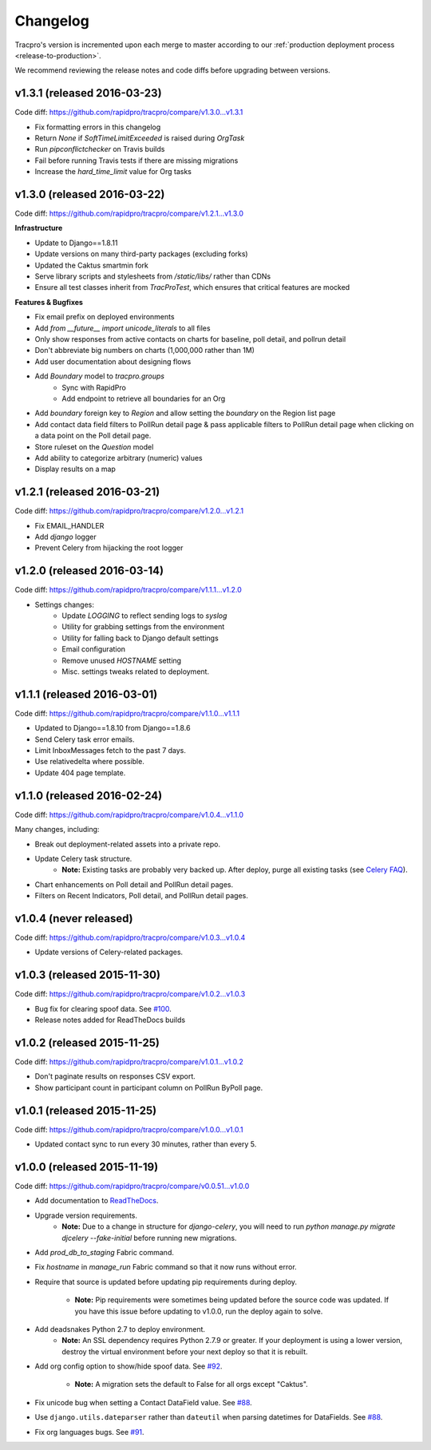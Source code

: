 Changelog
=========

Tracpro's version is incremented upon each merge to master according to our
:ref:`production deployment process <release-to-production>`.

We recommend reviewing the release notes and code diffs before upgrading
between versions.

v1.3.1 (released 2016-03-23)
----------------------------

Code diff: https://github.com/rapidpro/tracpro/compare/v1.3.0...v1.3.1

* Fix formatting errors in this changelog
* Return `None` if `SoftTimeLimitExceeded` is raised during `OrgTask`
* Run `pipconflictchecker` on Travis builds
* Fail before running Travis tests if there are missing migrations
* Increase the `hard_time_limit` value for Org tasks

v1.3.0 (released 2016-03-22)
----------------------------

Code diff: https://github.com/rapidpro/tracpro/compare/v1.2.1...v1.3.0

**Infrastructure**

* Update to Django==1.8.11
* Update versions on many third-party packages (excluding forks)
* Updated the Caktus smartmin fork
* Serve library scripts and stylesheets from `/static/libs/` rather than CDNs
* Ensure all test classes inherit from `TracProTest`, which ensures that critical features are mocked

**Features & Bugfixes**

* Fix email prefix on deployed environments
* Add `from __future__ import unicode_literals` to all files
* Only show responses from active contacts on charts for baseline, poll detail, and pollrun detail
* Don't abbreviate big numbers on charts (1,000,000 rather than 1M)
* Add user documentation about designing flows
* Add `Boundary` model to `tracpro.groups`
    * Sync with RapidPro
    * Add endpoint to retrieve all boundaries for an Org
* Add `boundary` foreign key to `Region` and allow setting the `boundary` on the Region list page
* Add contact data field filters to PollRun detail page & pass applicable filters to PollRun detail page when clicking on a data point on the Poll detail page.
* Store ruleset on the `Question` model
* Add ability to categorize arbitrary (numeric) values
* Display results on a map

v1.2.1 (released 2016-03-21)
----------------------------

Code diff: https://github.com/rapidpro/tracpro/compare/v1.2.0...v1.2.1

* Fix EMAIL_HANDLER
* Add `django` logger
* Prevent Celery from hijacking the root logger

v1.2.0 (released 2016-03-14)
----------------------------

Code diff: https://github.com/rapidpro/tracpro/compare/v1.1.1...v1.2.0

* Settings changes:
    - Update `LOGGING` to reflect sending logs to `syslog`
    - Utility for grabbing settings from the environment
    - Utility for falling back to Django default settings
    - Email configuration
    - Remove unused `HOSTNAME` setting
    - Misc. settings tweaks related to deployment.

v1.1.1 (released 2016-03-01)
----------------------------

Code diff: https://github.com/rapidpro/tracpro/compare/v1.1.0...v1.1.1

* Updated to Django==1.8.10 from Django==1.8.6
* Send Celery task error emails.
* Limit InboxMessages fetch to the past 7 days.
* Use relativedelta where possible.
* Update 404 page template.


v1.1.0 (released 2016-02-24)
----------------------------

Code diff: https://github.com/rapidpro/tracpro/compare/v1.0.4...v1.1.0

Many changes, including:

* Break out deployment-related assets into a private repo.
* Update Celery task structure.
    - **Note:** Existing tasks are probably very backed up. After deploy,
      purge all existing tasks (see
      `Celery FAQ <http://docs.celeryproject.org/en/latest/faq.html#how-do-i-purge-all-waiting-tasks>`_).
* Chart enhancements on Poll detail and PollRun detail pages.
* Filters on Recent Indicators, Poll detail, and PollRun detail pages.


v1.0.4 (never released)
-----------------------

Code diff: https://github.com/rapidpro/tracpro/compare/v1.0.3...v1.0.4

* Update versions of Celery-related packages.


v1.0.3 (released 2015-11-30)
----------------------------

Code diff: https://github.com/rapidpro/tracpro/compare/v1.0.2...v1.0.3

* Bug fix for clearing spoof data. See `#100 <https://github.com/rapidpro/tracpro/pull/100>`_.
* Release notes added for ReadTheDocs builds


v1.0.2 (released 2015-11-25)
----------------------------

Code diff: https://github.com/rapidpro/tracpro/compare/v1.0.1...v1.0.2

* Don't paginate results on responses CSV export.
* Show participant count in participant column on PollRun ByPoll page.

v1.0.1 (released 2015-11-25)
-----------------------------

Code diff: https://github.com/rapidpro/tracpro/compare/v1.0.0...v1.0.1

* Updated contact sync to run every 30 minutes, rather than every 5.

v1.0.0 (released 2015-11-19)
----------------------------

Code diff: https://github.com/rapidpro/tracpro/compare/v0.0.51...v1.0.0

* Add documentation to `ReadTheDocs <https://tracpro.readthedocs.org>`_.
* Upgrade version requirements.
    - **Note:** Due to a change in structure for `django-celery`, you will
      need to run `python manage.py migrate djcelery --fake-initial` before
      running new migrations.
* Add `prod_db_to_staging` Fabric command.
* Fix `hostname` in `manage_run` Fabric command so that it now runs without
  error.
* Require that source is updated before updating pip requirements during
  deploy.
    - **Note:** Pip requirements were sometimes being updated before the
      source code was updated. If you have this issue before updating to
      v1.0.0, run the deploy again to solve.
* Add deadsnakes Python 2.7 to deploy environment.
    - **Note:** An SSL dependency requires Python 2.7.9 or greater. If your
      deployment is using a lower version, destroy the virtual environment
      before your next deploy so that it is rebuilt.
* Add org config option to show/hide spoof data. See
  `#92 <https://github.com/rapidpro/tracpro/pull/92>`_.
    - **Note:** A migration sets the default to False for all orgs except
      "Caktus".
* Fix unicode bug when setting a Contact DataField value. See
  `#88 <https://github.com/rapidpro/tracpro/pull/88>`_.
* Use ``django.utils.dateparser`` rather than ``dateutil`` when parsing
  datetimes for DataFields. See `#88 <https://github.com/rapidpro/tracpro/pull/88>`_.
* Fix org languages bugs. See `#91 <https://github.com/rapidpro/tracpro/pull/91>`_.


.. _semantic versioning: http://semver.org/
